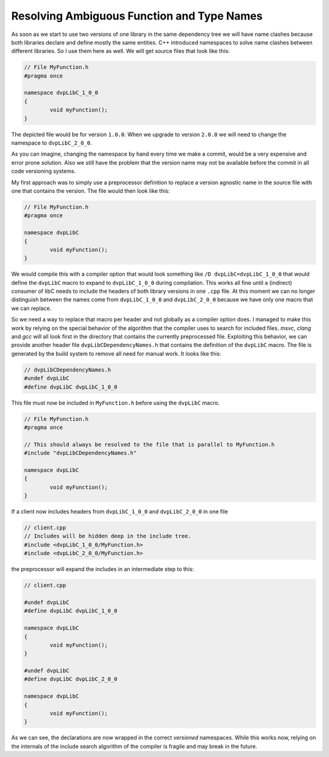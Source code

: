 
Resolving Ambiguous Function and Type Names
-------------------------------------------

As soon as we start to use two versions of one library in the same dependency tree we will have name clashes because
both libraries declare and define mostly the same entities. C++ introduced namespaces to solve name clashes between
different libraries. So I use them here as well. We will get source files that look like this:

.. code-block:: C++

	// File MyFunction.h
	#pragma once

	namespace dvpLibC_1_0_0
	{
		void myFunction();
	}

The depicted file would be for version ``1.0.0``. When we upgrade to version ``2.0.0`` we will need to change the
namespace to ``dvpLibC_2_0_0``.

As you can imagine, changing the namespace by hand every time we make a commit, would be a very expensive and error prone solution.
Also we still have the problem that the version name may not be available before the commit in all code versioning systems.

My first approach was to simply use a preprocessor definition to replace a version agnostic name in the source file with
one that contains the version. The file would then look like this:

.. code-block:: C++

	// File MyFunction.h
	#pragma once

	namespace dvpLibC
	{
		void myFunction();
	}

We would compile this with a compiler option that would look something like ``/D dvpLibC=dvpLibC_1_0_0`` that would define the
``dvpLibC`` macro to expand to ``dvpLibC_1_0_0`` during compilation. This works all fine until a (indirect) consumer of libC needs to include the
headers of both library versions in one ``.cpp`` file. At this moment we can no longer distinguish between the names come from
``dvpLibC_1_0_0`` and ``dvpLibC_2_0_0`` because we have only one macro that we can replace.

So we need a way to replace that macro per header and not globally as a compiler option does. I managed to make this work by
relying on the special behavior of the algorithm that the compiler uses to search for included files. `msvc`, `clang` and `gcc`
will all look first in the directory that contains the currently preprocessed file. Exploiting this behavior, we can 
provide another header file ``dvpLibCDependencyNames.h`` that contains the definition of the ``dvpLibC`` macro.
The file is generated by the build system to remove all need for manual work. It looks like this:


.. code-block:: C++

	// dvpLibCDependencyNames.h
	#undef dvpLibC
	#define dvpLibC dvpLibC_1_0_0

This file must now be included in ``MyFunction.h`` before using the ``dvpLibC`` macro.


.. code-block:: C++

	// File MyFunction.h
	#pragma once

	// This should always be resolved to the file that is parallel to MyFunction.h
	#include "dvpLibCDependencyNames.h"	

	namespace dvpLibC
	{
		void myFunction();
	}


If a client now includes headers from ``dvpLibC_1_0_0`` and ``dvpLibC_2_0_0`` in one file 

.. code-block:: C++

	// client.cpp
	// Includes will be hidden deep in the include tree.
	#include <dvpLibC_1_0_0/MyFunction.h>
	#include <dvpLibC_2_0_0/MyFunction.h>

the preprocessor will expand the includes in an intermediate step to this:

.. code-block:: C++

	// client.cpp

	#undef dvpLibC
	#define dvpLibC dvpLibC_1_0_0

	namespace dvpLibC
	{
		void myFunction();
	}

	#undef dvpLibC
	#define dvpLibC dvpLibC_2_0_0

	namespace dvpLibC
	{
		void myFunction();
	}

As we can see, the declarations are now wrapped in the correct *versioned* namespaces.
While this works now, relying on the internals of the include search algorithm of the compiler
is fragile and may break in the future.


